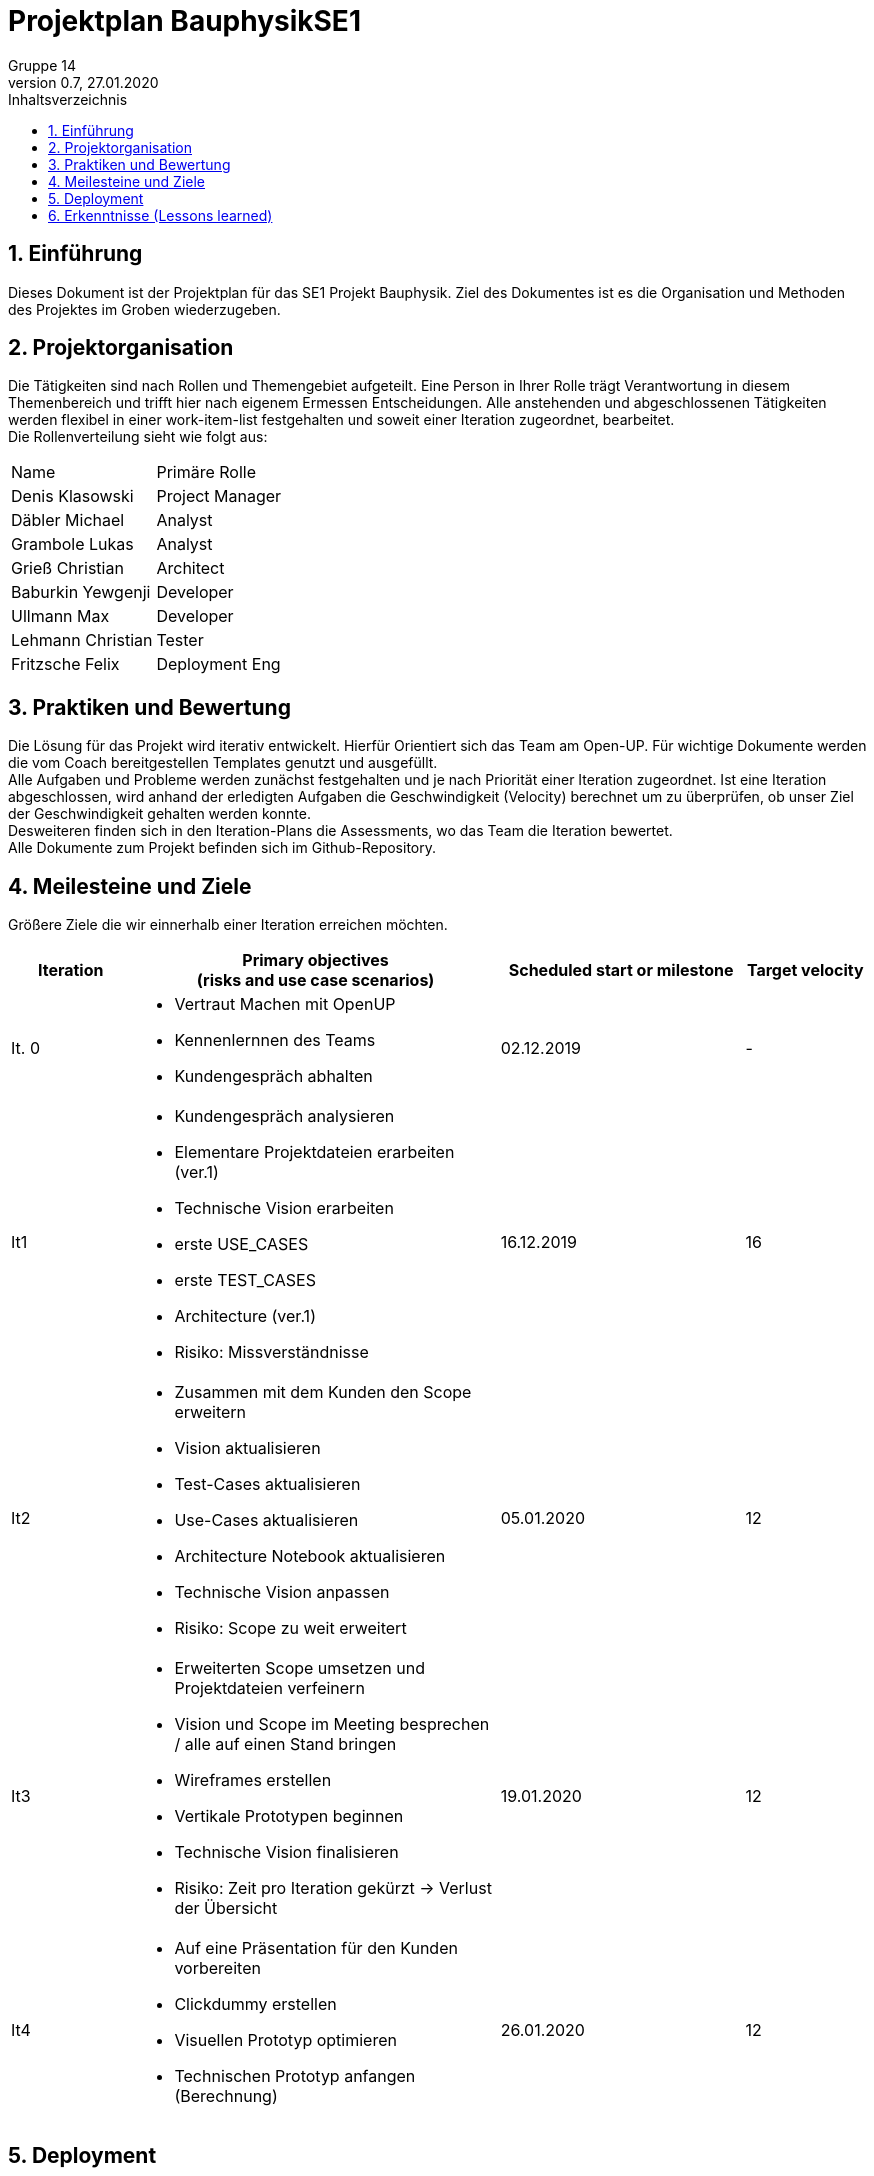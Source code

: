 = Projektplan BauphysikSE1
Gruppe 14
0.7, 27.01.2020 
:toc: 
:toc-title: Inhaltsverzeichnis
:sectnums:
:icons: font

== Einführung
//Briefly describe the content of the project plan.
Dieses Dokument ist der Projektplan für das SE1 Projekt Bauphysik. Ziel des Dokumentes ist es die Organisation und Methoden des Projektes im Groben wiederzugeben. 

== Projektorganisation
//Introduce the project team, team members, and roles that they play during this project. If applicable, introduce work areas, domains, or technical work packages that are assigned to team members. Introduce neighboring projects, relationships, and communication channels. If the project is introduced somewhere else, reference that location with a link.
Die Tätigkeiten sind nach Rollen und Themengebiet aufgeteilt. Eine Person in Ihrer Rolle trägt Verantwortung in diesem Themenbereich und trifft hier nach eigenem Ermessen Entscheidungen. Alle anstehenden und abgeschlossenen Tätigkeiten werden flexibel in einer work-item-list festgehalten und soweit einer Iteration zugeordnet, bearbeitet.  +
Die Rollenverteilung sieht wie folgt aus: 
[cols=",3"]
|===
|Name
|Primäre Rolle
|Denis Klasowski
|Project Manager
|Däbler Michael
|Analyst
|Grambole Lukas
|Analyst
|Grieß Christian
|Architect
|Baburkin Yewgenji
|Developer
|Ullmann Max
|Developer
|Lehmann Christian
|Tester
|Fritzsche Felix
|Deployment Eng
|===

== Praktiken und Bewertung 
//Describe or reference which management and technical practices will be used in the project, such as iterative development, continuous integration, independent testing and list any changes or particular configuration to the project. Specify how you will track progress in each practice. As an example, for iterative development the team may decide to use iteration assessments and iteration burndown reports and collect metrics such as velocity (completed work item points/ iteration).

Die Lösung für das Projekt wird iterativ entwickelt. Hierfür Orientiert sich das Team am Open-UP. Für wichtige Dokumente werden die vom Coach bereitgestellen Templates genutzt und ausgefüllt. +
Alle Aufgaben und Probleme werden zunächst festgehalten und je nach Priorität einer Iteration zugeordnet. Ist eine Iteration abgeschlossen, wird anhand der erledigten Aufgaben die Geschwindigkeit (Velocity) berechnet um zu überprüfen, ob unser Ziel der Geschwindigkeit gehalten werden konnte. +
Desweiteren finden sich in den Iteration-Plans die Assessments, wo das Team die Iteration bewertet. +
Alle Dokumente zum Projekt befinden sich im Github-Repository.

== Meilesteine und Ziele
//Define and describe the high-level objectives for the iterations and define milestones. For example, use the following table to lay out the schedule. If needed you may group the iterations into phases and use a separate table for each phase

Größere Ziele die wir einnerhalb einer Iteration erreichen möchten.
[%header, cols="1,3a,2,1"]
|===
|Iteration
|Primary objectives +
(risks and use case scenarios)
|Scheduled start or milestone
|Target velocity
|It. 0
|
* Vertraut Machen mit OpenUP 
* Kennenlernnen des Teams
* Kundengespräch abhalten
|02.12.2019
|-
|It1
|	
* Kundengespräch analysieren 
* Elementare Projektdateien erarbeiten (ver.1)
* Technische Vision erarbeiten
* erste USE_CASES
* erste TEST_CASES
* Architecture (ver.1)
* Risiko: Missverständnisse
|	16.12.2019
|	16
|It2
|	
* Zusammen mit dem Kunden den Scope erweitern 
* Vision aktualisieren
* Test-Cases aktualisieren
* Use-Cases aktualisieren
* Architecture Notebook aktualisieren
* Technische Vision anpassen
* Risiko: Scope zu weit erweitert
|	05.01.2020
|	12
|It3
|	
* Erweiterten Scope umsetzen und Projektdateien verfeinern
* Vision und Scope im Meeting besprechen / alle auf einen Stand bringen
* Wireframes erstellen
* Vertikale Prototypen beginnen
* Technische Vision finalisieren
* Risiko: Zeit pro Iteration gekürzt -> Verlust der Übersicht 
|	19.01.2020
|	12
|It4
|	
* Auf eine Präsentation für den Kunden vorbereiten
* Clickdummy erstellen
* Visuellen Prototyp optimieren
* Technischen Prototyp anfangen (Berechnung)
|	26.01.2020
|	12
|===

== Deployment
//Outline the strategy for deploying the software (and its updates) into the production environment.
N/A 

== Erkenntnisse (Lessons learned)
N/A (Einzelne Erkenntnisse und Bewertung der Iterationen befinden sich im Iteration_plan)
//List lessons learned from the retrospective, with special emphasis on actions to be taken to improve, for example: the development environment, the process, or team collaboration.
